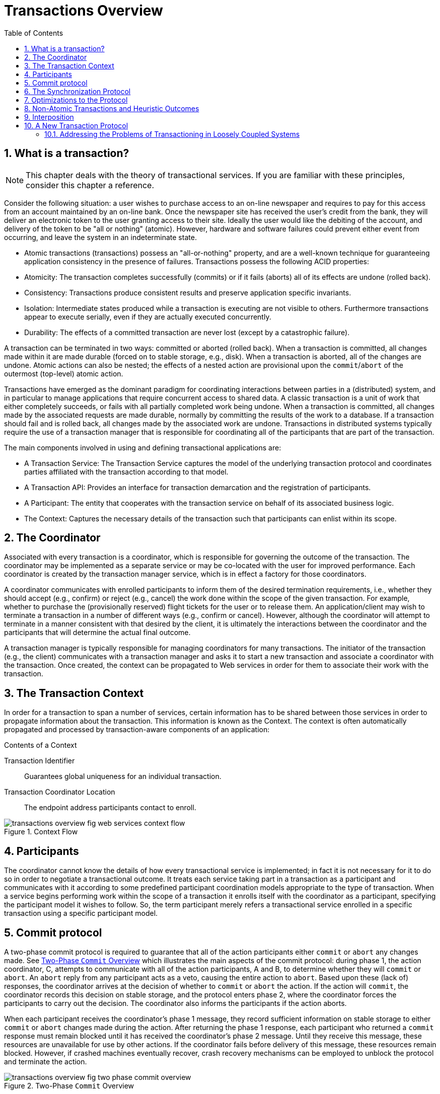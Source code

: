 
= Transactions Overview
:doctype: book
:sectnums:
:toc: {toc}
:icons: {icons}
:imagesdir: images

== What is a transaction?

[NOTE]
====
This chapter deals with the theory of transactional services.
If you are familiar with these principles, consider this chapter a reference.
====

Consider the following situation: a user wishes to purchase access to an on-line newspaper and requires to pay for this access from an account maintained by an on-line bank.
Once the newspaper site has received the user's credit from the bank, they will deliver an electronic token to the user granting access to their site.
Ideally the user would like the debiting of the account, and delivery of the token to be "all or nothing" (atomic).
However, hardware and software failures could prevent either event from occurring, and leave the system in an indeterminate state.

* Atomic transactions (transactions) possess an "all-or-nothing" property, and are a well-known technique for guaranteeing application consistency in the presence of failures.
Transactions possess the following ACID properties:
* Atomicity: The transaction completes successfully (commits) or if it fails (aborts) all of its effects are undone (rolled back).
* Consistency: Transactions produce consistent results and preserve application specific invariants.
* Isolation: Intermediate states produced while a transaction is executing are not visible to others.
Furthermore transactions appear to execute serially, even if they are actually executed concurrently.
* Durability: The effects of a committed transaction are never lost (except by a catastrophic failure).

A transaction can be terminated in two ways: committed or aborted (rolled back).
When a transaction is committed, all changes made within it are made durable (forced on to stable storage, e.g., disk).
When a transaction is aborted, all of the changes are undone.
Atomic actions can also be nested; the effects of a nested action are provisional upon the `commit`/`abort` of the outermost (top-level) atomic action.

Transactions have emerged as the dominant paradigm for coordinating interactions between parties in a (distributed) system, and in particular to manage applications that require concurrent access to shared data.
A classic transaction is a unit of work that either completely succeeds, or fails with all partially completed work being undone.
When a transaction is committed, all changes made by the associated requests are made durable, normally by committing the results of the work to a database.
If a transaction should fail and is rolled back, all changes made by the associated work are undone.
Transactions in distributed systems typically require the use of a transaction manager that is responsible for coordinating all of the participants that are part of the transaction.

.The main components involved in using and defining transactional applications are:
* A Transaction Service: The Transaction Service captures the model of the underlying transaction protocol and coordinates parties affiliated with the transaction according to that model.
* A Transaction API: Provides an interface for transaction demarcation and the registration of participants.
* A Participant: The entity that cooperates with the transaction service on behalf of its associated business logic.
* The Context: Captures the necessary details of the transaction such that participants can enlist within its scope.

== The Coordinator

Associated with every transaction is a coordinator, which is responsible for governing the outcome of the transaction.
The coordinator may be implemented as a separate service or may be co-located with the user for improved performance.
Each coordinator is created by the transaction manager service, which is in effect a factory for those coordinators.

A coordinator communicates with enrolled participants to inform them of the desired termination requirements, i.e., whether they should accept (e.g., confirm) or reject (e.g., cancel) the work done within the scope of the given transaction.
For example, whether to purchase the (provisionally reserved) flight tickets for the user or to release them.
An application/client may wish to terminate a transaction in a number of different ways (e.g., confirm or cancel).
However, although the coordinator will attempt to terminate in a manner consistent with that desired by the client, it is ultimately the interactions between the coordinator and the participants that will determine the actual final outcome.

A transaction manager is typically responsible for managing coordinators for many transactions.
The initiator of the transaction (e.g., the client) communicates with a transaction manager and asks it to start a new transaction and associate a coordinator with the transaction.
Once created, the context can be propagated to Web services in order for them to associate their work with the transaction.

== The Transaction Context

In order for a transaction to span a number of services, certain information has to be shared between those services in order to propagate information about the transaction.
This information is known as the Context.
The context is often automatically propagated and processed by transaction-aware components of an application:

.Contents of a Context
Transaction Identifier::
Guarantees global uniqueness for an individual transaction.
Transaction Coordinator Location::
The endpoint address participants contact to enroll.

.Context Flow
image::transactions-overview-fig-web-services-context-flow.png[align="center"]

== Participants

The coordinator cannot know the details of how every transactional service is implemented; in fact it is not necessary for it to do so in order to negotiate a transactional outcome.
It treats each service taking part in a transaction as a participant and communicates with it according to some predefined participant coordination models appropriate to the type of transaction.
When a service begins performing work within the scope of a transaction it enrolls itself with the coordinator as a participant, specifying the participant model it wishes to follow.
So, the term participant merely refers a transactional service enrolled in a specific transaction using a specific participant model.

== Commit protocol

A two-phase commit protocol is required to guarantee that all of the action participants either `commit` or `abort` any changes made.
See <<two_phase_commit_overview>> which illustrates the main aspects of the commit protocol: during phase 1, the action coordinator, C, attempts to communicate with all of the action participants, A and B, to determine whether they will `commit` or `abort`.
An `abort` reply from any participant acts as a veto, causing the entire action to `abort`.
Based upon these (lack of) responses, the coordinator arrives at the decision of whether to `commit` or `abort` the action.
If the action will `commit`, the coordinator records this decision on stable storage, and the protocol enters phase 2, where the coordinator forces the participants to carry out the decision.
The coordinator also informs the participants if the action aborts.

When each participant receives the coordinator's phase 1 message, they record sufficient information on stable storage to either `commit` or `abort` changes made during the action.
After returning the phase 1 response, each participant who returned a `commit` response must remain blocked until it has received the coordinator's phase 2 message.
Until they receive this message, these resources are unavailable for use by other actions.
If the coordinator fails before delivery of this message, these resources remain blocked.
However, if crashed machines eventually recover, crash recovery mechanisms can be employed to unblock the protocol and terminate the action.

[[two_phase_commit_overview]]
.Two-Phase `Commit` Overview
image::transactions-overview-fig-two-phase-commit-overview.png[align="center"]

* A transaction is started, and some work is performed.
* Once the work is finished, the two-phase commit begins.
* The coordinator (transaction manager) of the transaction asks each resource taking part in the transaction whether it is prepared to commit.
* If all resources respond positively, the coordinator instructs the resources to make all work performed durable (usually committed to a database).
* If not, all work performed is rolled back (undone) such that the underlying data structures are in their original states.
    
[NOTE]
====
During two-phase commit transactions, coordinators and resources keep track of activity in non-volatile data stores so that they can recover in the case of a failure.
====

== The Synchronization Protocol

Besides the two-phase commit protocol, traditional transaction processing systems employ an additional protocol, often referred to as the _synchronization protocol_.
With the original ACID properties, Durability is important when state changes need to be available despite failures.
Applications interact with a persistence store of some kind, such as a database, and this interaction can impose a significant overhead, because disk access is much slower to access than main computer memory.

One solution to the problem disk access time is to cache the state in main memory and only operate on the cache for the duration of a transaction.
Unfortunately, this solution needs a way to flush the state back to the persistent store before the transaction terminates, or risk losing the full ACID properties.
This is what the synchronization protocol does, with _Synchronization Participants_.

Synchronizations are informed that a transaction is about to `commit`.
At that point, they can flush cached state, which might be used to improve performance of an application, to a durable representation prior to the transaction committing.
The synchronizations are then informed about when the transaction completes and its completion state.

.Procedure: The "Four Phase Protocol" Created By Synchronizations
Synchronizations essentially turn the two-phase commit protocol into a four-phase protocol:

. Step 1
+
Before the transaction starts the two-phase commit, all registered Synchronizations are informed.
Any failure at this point will cause the transaction to `roll back`.
. Step 2 and 3
+
The coordinator then conducts the normal two-phase commit protocol.
. Step 4
+
Once the transaction has terminated, all registered Synchronizations are informed.
However, this is a courtesy invocation because any failures at this stage are ignored: the transaction has terminated so there's nothing to affect.

The synchronization protocol does not have the same failure requirements as the traditional two-phase commit protocol.
For example, Synchronization participants do not need the ability to recover in the event of failures, because any failure before the two-phase commit protocol completes cause the transaction to `roll back`, and failures after it completes have no effect on the data which the Synchronization participants are responsible for.

== Optimizations to the Protocol

There are several variants to the standard two-phase commit protocol that are worth knowing about, because they can have an impact on performance and failure recovery.
<<two_phase_variants>> gives more information about each one.

[[two_phase_variants]]
.Variants to the Two-Phase Commit Protocol
[cols="1,1",options="header"]
|===
|Variant |Description
|Presumed Abort |If a transaction is going to `roll back`, the coordinator may record this information locally and tell all enlisted participants.
Failure to contact a participant has no effect on the transaction outcome.
The coordinator is informing participants only as a courtesy.
Once all participants have been contacted, the information about the transaction can be removed.
If a subsequent request for the status of the transaction occurs, no information will be available and the requester can assume that the transaction has aborted.
This optimization has the benefit that no information about participants need be made persistent until the transaction has progressed to the end of the `prepare` phase and decided to `commit`, since any failure prior to this point is assumed to be an `abort` of the transaction.
|One-Phase |If only a single participant is involved in the transaction, the coordinator does not need to drive it through the `prepare` phase.
Thus, the participant is told to `commit`, and the coordinator does not need to record information about the decision, since the outcome of the transaction is the responsibility of the participant.
|Read-Only |When a participant is asked to `prepare`, it can indicate to the coordinator that no information or data that it controls has been modified during the transaction.
Such a participant does not need to be informed about the outcome of the transaction since the fate of the participant has no affect on the transaction.
Therefore, a read-only participant can be omitted from the second phase of the commit protocol.
|===

== Non-Atomic Transactions and Heuristic Outcomes

In order to guarantee atomicity, the two-phase commit protocol is `blocking`.
As a result of failures, participants may remain blocked for an indefinite period of time, even if failure recovery mechanisms exist.
Some applications and participants cannot tolerate this blocking.

To break this blocking nature, participants that are past the `prepare` phase are allowed to make autonomous decisions about whether to `commit` or `rollback`.
Such a participant must record its decision, so that it can complete the original transaction if it eventually gets a request to do so.
If the coordinator eventually informs the participant of the transaction outcome, and it is the same as the choice the participant made, no conflict exists.
If the decisions of the participant and coordinator are different, the situation is referred to as a non-atomic outcome, and more specifically as a _heuristic outcome_.

Resolving and reporting heuristic outcomes to the application is usually the domain of complex, manually driven system administration tools, because attempting an automatic resolution requires semantic information about the nature of participants involved in the transactions.

Precisely when a participant makes a heuristic decision depends on the specific implementation.
Likewise, the choice the participant makes about whether to `commit` or to `roll back` depends upon the implementation, and possibly the application and the environment in which it finds itself.
The possible heuristic outcomes are discussed in <<tbl_heuristic_outcomes>> .

[[tbl_heuristic_outcomes]]
.Heuristic Outcomes
[cols="1,1",options="header"]
|===
|Outcome |Description
|Heuristic Rollback |The `commit` operation was not able to `commit` the resources but all of the participants were able to be rolled back and so an atomic outcome was still achieved.
|Heuristic Commit |An attempted `rollback` operation failed because all of the participants unilaterally committed.
One situation where this might happen is if the coordinator is able to successfully `prepare` the transaction, but then decides to roll it back because its transaction log could not be updated.
While the coordinator is making its decision, the participants decides to `commit`.
|Heuristic Mixed |Some participants committed, while others were rolled back.
|Heuristic Hazard |The disposition of some of the updates is unknown.
For those which are known, they have either all been committed or all rolled back.
|===

Heuristic decisions should be used with care and only in exceptional circumstances, since the decision may possibly differ from that determined by the transaction service.
This type of difference can lead to a loss of integrity in the system.
Try to avoid needing to perform resolution of heuristics, either by working with services and participants that do not cause heuristics, or by using a transaction service that provides assistance in the resolution process.

== Interposition

_Interposition_ is a scoping mechanism which allows coordination of a transaction to be delegated across a hierarchy of coordinators.
See <<fig_interpositions>> for a graphical representation of this concept.

[[fig_interpositions]]
.Interpositions
image::transactions-overview-fig-interpositions.png[align="center"]

Interposition is particularly useful for Web Services transactions, as a way of limiting the amount of network traffic required for coordination.
For example, if communications between the top-level coordinator and a web service are slow because of network traffic or distance, the web service might benefit from executing in a subordinate transaction which employs a local coordinator service.
In <<fig_interpositions>> ,to `prepare`, the top-level coordinator only needs to send one `prepare` message to the subordinate coordinator, and receive one `prepared` or `aborted` reply.
The subordinate coordinator forwards a `prepare` locally to each participant and combines the results to decide whether to send a single `prepared` or `aborted` reply.

== A New Transaction Protocol

Many component technologies offer mechanisms for coordinating ACID transactions based on two-phase `commit` semantics.
Some of these are CORBA/OTS, JTS/JTA, and MTS/MSDTC.
ACID transactions are not suitable for all Web Services transactions, as explained in <<acid_not_suitable>>.

[[acid_not_suitable]]
.Reasons ACID is Not Suitable for Web Services
* Classic ACID transactions assume that an organization that develops and deploys applications owns the entire infrastructure for the applications.
This infrastructure has traditionally taken the form of an Intranet.
Ownership implies that transactions operate in a trusted and predictable manner.
To assure ACIDity, potentially long-lived locks can be kept on underlying data structures during two-phase `commit`.
Resources can be used for any period of time and released when the transaction is complete.
+
In Web Services, these assumptions are no longer valid.
One obvious reason is that the owners of data exposed through a Web service refuse to allow their data to be locked for extended periods, since allowing such locks invites denial-of-service attacks.
* All application infrastructures are generally owned by a single party.
Systems using classical ACID transactions normally assume that participants in a transaction will obey the directives of the transaction manager and only infrequently make unilateral decisions which harm other participants in a transaction.
+
Web Services participating in a transaction can effectively decide to resign from the transaction at any time, and the consumer of the service generally has little in the way of quality of service guarantees to prevent this.

=== Addressing the Problems of Transactioning in Loosely Coupled Systems

Though extended transaction models which relax the ACID properties have been proposed over the years, standards such as OASIS WS-TX provide a new transaction protocol to implement these concepts for the Web services architecture.
The are designed to accommodate four underlying requirements inherent in any loosely coupled architecture like Web services:.

.Requirements of Web Services
* Ability to handle multiple successful outcomes to a transaction, and to involve operations whose effects may not be isolated or durable.
* Coordination of autonomous parties whose relationships are governed by contracts, rather than the dictates of a central design authority.
* Discontinuous service, where parties are expected to suffer outages during their lifetimes, and coordinated work must be able to survive such outages.
* Interoperation using XML over multiple communication protocols.
XTS uses SOAP encoding carried over HTTP.
